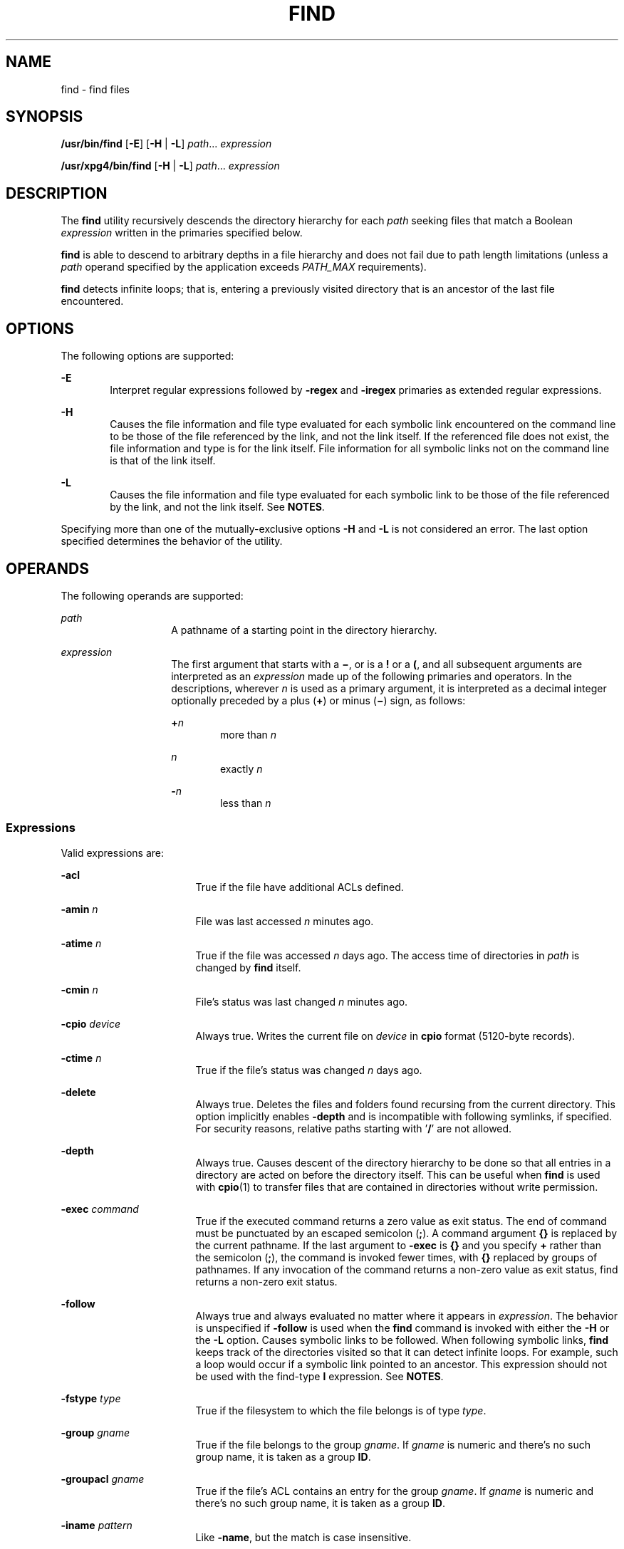 .\"
.\" Sun Microsystems, Inc. gratefully acknowledges The Open Group for
.\" permission to reproduce portions of its copyrighted documentation.
.\" Original documentation from The Open Group can be obtained online at
.\" http://www.opengroup.org/bookstore/.
.\"
.\" The Institute of Electrical and Electronics Engineers and The Open
.\" Group, have given us permission to reprint portions of their
.\" documentation.
.\"
.\" In the following statement, the phrase ``this text'' refers to portions
.\" of the system documentation.
.\"
.\" Portions of this text are reprinted and reproduced in electronic form
.\" in the SunOS Reference Manual, from IEEE Std 1003.1, 2004 Edition,
.\" Standard for Information Technology -- Portable Operating System
.\" Interface (POSIX), The Open Group Base Specifications Issue 6,
.\" Copyright (C) 2001-2004 by the Institute of Electrical and Electronics
.\" Engineers, Inc and The Open Group.  In the event of any discrepancy
.\" between these versions and the original IEEE and The Open Group
.\" Standard, the original IEEE and The Open Group Standard is the referee
.\" document.  The original Standard can be obtained online at
.\" http://www.opengroup.org/unix/online.html.
.\"
.\" This notice shall appear on any product containing this material.
.\"
.\" The contents of this file are subject to the terms of the
.\" Common Development and Distribution License (the "License").
.\" You may not use this file except in compliance with the License.
.\"
.\" You can obtain a copy of the license at usr/src/OPENSOLARIS.LICENSE
.\" or http://www.opensolaris.org/os/licensing.
.\" See the License for the specific language governing permissions
.\" and limitations under the License.
.\"
.\" When distributing Covered Code, include this CDDL HEADER in each
.\" file and include the License file at usr/src/OPENSOLARIS.LICENSE.
.\" If applicable, add the following below this CDDL HEADER, with the
.\" fields enclosed by brackets "[]" replaced with your own identifying
.\" information: Portions Copyright [yyyy] [name of copyright owner]
.\"
.\"
.\" Copyright 1989 AT&T
.\" Portions Copyright (c) 1992, X/Open Company Limited All Rights Reserved
.\" Copyright (c) 2008, Sun Microsystems, Inc. All Rights Reserved
.\" Copyright 2011 Nexenta Systems, Inc. All rights reserved.
.\" Copyright (c) 2013 Andrew Stormont.  All rights reserved.
.\" Copyright 2020 Joyent, Inc.
.\"
.TH FIND 1 "Aug 23, 2020"
.SH NAME
find \- find files
.SH SYNOPSIS
.nf
\fB/usr/bin/find\fR [\fB-E\fR] [\fB-H\fR | \fB-L\fR] \fIpath\fR... \fIexpression\fR
.fi

.LP
.nf
\fB/usr/xpg4/bin/find\fR [\fB-H\fR | \fB-L\fR] \fIpath\fR... \fIexpression\fR
.fi

.SH DESCRIPTION
The \fBfind\fR utility recursively descends the directory hierarchy for each
\fIpath\fR seeking files that match a Boolean \fIexpression\fR written in the
primaries specified below.
.sp
.LP
\fBfind\fR is able to descend to arbitrary depths in a file hierarchy and does
not fail due to path length limitations (unless a \fIpath\fR operand specified
by the application exceeds \fIPATH_MAX\fR requirements).
.sp
.LP
\fBfind\fR detects infinite loops; that is, entering a previously visited
directory that is an ancestor of the last file encountered.
.SH OPTIONS
The following options are supported:
.sp
.ne 2
.na
\fB\fB-E\fR\fR
.ad
.RS 6n
Interpret regular expressions followed by \fB-regex\fR and \fB-iregex\fR
primaries as extended regular expressions.
.RE

.sp
.ne 2
.na
\fB\fB-H\fR\fR
.ad
.RS 6n
Causes the file information and file type evaluated for each symbolic link
encountered on the command line to be those of the file referenced by the link,
and not the link itself. If the referenced file does not exist, the file
information and type is for the link itself. File information for all symbolic
links not on the command line is that of the link itself.
.RE

.sp
.ne 2
.na
\fB\fB-L\fR\fR
.ad
.RS 6n
Causes the file information and file type evaluated for each symbolic link to
be those of the file referenced by the link, and not the link itself. See
\fBNOTES\fR.
.RE

.sp
.LP
Specifying more than one of the mutually-exclusive options \fB-H\fR and
\fB-L\fR is not considered an error. The last option specified determines the
behavior of the utility.
.SH OPERANDS
The following operands are supported:
.sp
.ne 2
.na
\fB\fIpath\fR\fR
.ad
.RS 14n
A pathname of a starting point in the directory hierarchy.
.RE

.sp
.ne 2
.na
\fB\fIexpression\fR\fR
.ad
.RS 14n
The first argument that starts with a \fB\(mi\fR, or is a \fB!\fR or a \fB(\fR,
and all subsequent arguments are interpreted as an \fIexpression\fR made up of
the following primaries and operators. In the descriptions, wherever \fIn\fR is
used as a primary argument, it is interpreted as a decimal integer optionally
preceded by a plus (\fB+\fR) or minus (\fB\(mi\fR) sign, as follows:
.sp
.ne 2
.na
\fB+\fIn\fR\fR
.ad
.RS 6n
more than \fIn\fR
.RE

.sp
.ne 2
.na
\fB\fIn\fR\fR
.ad
.RS 6n
exactly \fIn\fR
.RE

.sp
.ne 2
.na
\fB-\fIn\fR\fR
.ad
.RS 6n
less than \fIn\fR
.RE

.RE

.SS "Expressions"
Valid expressions are:
.sp
.ne 2
.na
\fB\fB-acl\fR\fR
.ad
.RS 17n
True if the file have additional ACLs defined.
.RE

.sp
.ne 2
.na
\fB\fB-amin\fR \fIn\fR\fR
.ad
.RS 17n
File was last accessed \fIn\fR minutes ago.
.RE

.sp
.ne 2
.na
\fB\fB-atime\fR \fIn\fR\fR
.ad
.RS 17n
True if the file was accessed \fIn\fR days ago. The access time of directories
in \fIpath\fR is changed by \fBfind\fR itself.
.RE

.sp
.ne 2
.na
\fB\fB-cmin\fR \fIn\fR\fR
.ad
.RS 17n
File's status was last changed \fIn\fR minutes ago.
.RE

.sp
.ne 2
.na
\fB\fB-cpio\fR \fIdevice\fR\fR
.ad
.RS 17n
Always true. Writes the current file on \fIdevice\fR in \fBcpio\fR format
(5120-byte records).
.RE

.sp
.ne 2
.na
\fB\fB-ctime\fR \fIn\fR\fR
.ad
.RS 17n
True if the file's status was changed \fIn\fR days ago.
.RE

.sp
.ne 2
.na
\fB\fB-delete\fR\fR
.ad
.RS 17n
Always true. Deletes the files and folders found recursing from the current
directory. This option implicitly enables \fB-depth\fR and is incompatible
with following symlinks, if specified. For security reasons, relative paths
starting with '\fB\&/\fR' are not allowed.
.RE

.sp
.ne 2
.na
\fB\fB-depth\fR\fR
.ad
.RS 17n
Always true. Causes descent of the directory hierarchy to be done so that all
entries in a directory are acted on before the directory itself. This can be
useful when \fBfind\fR is used with \fBcpio\fR(1) to transfer files that are
contained in directories without write permission.
.RE

.sp
.ne 2
.na
\fB\fB-exec\fR \fIcommand\fR\fR
.ad
.RS 17n
True if the executed command returns a zero value as exit status. The end of
command must be punctuated by an escaped semicolon (\fB;\fR). A command
argument \fB{}\fR is replaced by the current pathname. If the last argument to
\fB-exec\fR is \fB{}\fR and you specify \fB+\fR rather than the semicolon
(\fB;\fR), the command is invoked fewer times, with \fB{}\fR replaced by groups
of pathnames. If any invocation of the command returns a non-zero value as exit
status, find returns a non-zero exit status.
.RE

.sp
.ne 2
.na
\fB\fB-follow\fR\fR
.ad
.RS 17n
Always true and always evaluated no matter where it appears in
\fIexpression\fR. The behavior is unspecified if \fB-follow\fR is used when the
\fBfind\fR command is invoked with either the \fB-H\fR or the \fB-L\fR option.
Causes symbolic links to be followed. When following symbolic links, \fBfind\fR
keeps track of the directories visited so that it can detect infinite loops.
For example, such a loop would occur if a symbolic link pointed to an ancestor.
This expression should not be used with the find-type \fBl\fR expression. See
\fBNOTES\fR.
.RE

.sp
.ne 2
.na
\fB\fB-fstype\fR \fItype\fR\fR
.ad
.RS 17n
True if the filesystem to which the file belongs is of type \fItype\fR.
.RE

.sp
.ne 2
.na
\fB\fB-group\fR \fIgname\fR\fR
.ad
.RS 17n
True if the file belongs to the group \fIgname\fR. If \fIgname\fR is numeric
and there's no such group name, it is taken as a group \fBID\fR.
.RE

.sp
.ne 2
.na
\fB\fB-groupacl\fR \fIgname\fR\fR
.ad
.RS 17n
True if the file's ACL contains an entry for the group \fIgname\fR.
If \fIgname\fR is numeric and there's no such group name, it is taken
as a group \fBID\fR.
.RE

.sp
.ne 2
.na
\fB\fB-iname\fR \fIpattern\fR\fR
.ad
.RS 17n
Like \fB-name\fR, but the match is case insensitive.
.RE

.sp
.ne 2
.na
\fB\fB-inum\fR \fIn\fR\fR
.ad
.RS 17n
True if the file has inode number \fIn\fR.
.RE

.sp
.ne 2
.na
\fB\fB-ipath\fR \fIpattern\fR\fR
.ad
.RS 17n
Like \fB-path\fR, but the match is case insensitive.
.RE

.sp
.ne 2
.na
\fB\fB-iregex\fR \fIpattern\fR\fR
.ad
.RS 17n
Like \fB-regex\fR, but the match is case insensitive.
.RE

.sp
.ne 2
.na
\fB\fB-links\fR \fIn\fR\fR
.ad
.RS 17n
True if the file has \fIn\fR links.
.RE

.sp
.ne 2
.na
\fB\fB-local\fR\fR
.ad
.RS 17n
True if the file system type is not a remote file system type as defined in the
\fB/etc/dfs/fstypes\fR file. \fBnfs\fR is used as the default remote filesystem
type if the \fB/etc/dfs/fstypes\fR file is not present. The \fB-local\fR option
descends the hierarchy of non-local directories. See \fBEXAMPLES\fR for an
example of how to search for local files without descending.
.RE

.sp
.ne 2
.na
\fB\fB-ls\fR\fR
.ad
.RS 17n
Always true. Prints current pathname together with its associated statistics.
These include (respectively):
.RS +4
.TP
.ie t \(bu
.el o
inode number
.RE
.RS +4
.TP
.ie t \(bu
.el o
size in kilobytes (1024 bytes)
.RE
.RS +4
.TP
.ie t \(bu
.el o
protection mode
.RE
.RS +4
.TP
.ie t \(bu
.el o
number of hard links
.RE
.RS +4
.TP
.ie t \(bu
.el o
user
.RE
.RS +4
.TP
.ie t \(bu
.el o
group
.RE
.RS +4
.TP
.ie t \(bu
.el o
size in bytes
.RE
.RS +4
.TP
.ie t \(bu
.el o
modification time.
.RE
If the file is a special file, the size field instead contains the major and
minor device numbers.
.sp
If the file is a symbolic link, the pathname of the linked-to file is printed
preceded by `\fB\(->\fR\&'. The format is identical to that of \fBls\fR
\fB-gilds\fR (see \fBls\fR(1B)).
.sp
Formatting is done internally, without executing the \fBls\fR program.
.RE

.sp
.ne 2
.na
\fB\fB-maxdepth\fR \fIn\fR\fR
.ad
.RS 17n
Always true; descend at most \fIn\fR directory levels below the command
line arguments. If any \fB-maxdepth\fR primary is specified, it
applies to the entire expression even if it would not normally be
evaluated. \fB-maxdepth 0\fR limits the whole search to
the command line arguments.
.RE

.sp
.ne 2
.na
\fB\fB-mindepth\fR \fIn\fR\fR
.ad
.RS 17n
Always true; do not apply any tests or actions at levels less
than \fIn\fR. If any \fB-mindepth\fR primary is specified, it applies to the
entire expression even if it would not normally be evaluated.
\fB-mindepth 1\fR processes all but the command line arguments.
.RE

.sp
.ne 2
.na
\fB\fB-mmin\fR \fIn\fR\fR
.ad
.RS 17n
File's data was last modified \fIn\fR minutes ago.
.RE

.sp
.ne 2
.na
\fB\fB-mount\fR\fR
.ad
.RS 17n
Always true. Restricts the search to the file system containing the directory
specified. Does not list mount points to other file systems.
.RE

.sp
.ne 2
.na
\fB\fB-mtime\fR \fIn\fR\fR
.ad
.RS 17n
True if the file's data was modified \fIn\fR days ago.
.RE

.sp
.ne 2
.na
\fB\fB-name\fR \fIpattern\fR\fR
.ad
.RS 17n
True if \fIpattern\fR matches the basename of the current file name. Normal
shell file name generation characters (see \fBsh\fR(1)) can be used. A
backslash (\fB\|\e\|\fR) is used as an escape character within the pattern. The
pattern should be escaped or quoted when \fBfind\fR is invoked from the shell.
.sp
Unless the character '\fB\&.\fR' is explicitly specified in the beginning of
\fIpattern\fR, a current file name beginning with '\fB\&.\fR' does not match
\fIpattern\fR when using \fB/usr/bin/find\fR. \fB/usr/xpg4/bin/find\fR does not
make this distinction; wildcard file name generation characters can match file
names beginning with '\fB\&.\fR'.
.RE

.sp
.ne 2
.na
\fB\fB-ncpio\fR \fIdevice\fR\fR
.ad
.RS 17n
Always true. Writes the current file on \fIdevice\fR in \fBcpio\fR \fB-c\fR
format (5120 byte records).
.RE

.sp
.ne 2
.na
\fB\fB-newer\fR \fIfile\fR\fR
.ad
.RS 17n
True if the current file has been modified more recently than the argument
\fIfile\fR.
.RE

.sp
.ne 2
.na
\fB\fB-nogroup\fR\fR
.ad
.RS 17n
True if the file belongs to non-existing group.
.RE

.sp
.ne 2
.na
\fB\fB-nouser\fR\fR
.ad
.RS 17n
True if the file belongs to non-existing user.
.RE

.sp
.ne 2
.na
\fB\fB-ok\fR \fIcommand\fR\fR
.ad
.RS 17n
Like \fB-exec\fR, except that the generated command line is printed with a
question mark first, and is executed only if the response is affirmative.
.RE

.sp
.ne 2
.na
\fB\fB-path\fR\fR
.ad
.RS 17n
Like \fB-name\fR, but matches the entire file path and not just basename, and
without any special treatment of leading periods.
.RE

.sp
.ne 2
.na
\fB\fB-perm\fR [\fB-\fR]\fImode\fR\fR
.ad
.RS 17n
The \fImode\fR argument is used to represent file mode bits. It is identical in
format to the symbolic mode operand, \fIsymbolic_mode_list\fR, described in
\fBchmod\fR(1), and is interpreted as follows. To start, a template is assumed
with all file mode bits cleared. An \fIop\fR symbol of:
.sp
.ne 2
.na
\fB\fB+\fR\fR
.ad
.RS 8n
Set the appropriate mode bits in the template
.RE

.sp
.ne 2
.na
\fB\fB\(mi\fR\fR
.ad
.RS 8n
Clear the appropriate bits
.RE

.sp
.ne 2
.na
\fB\fB=\fR\fR
.ad
.RS 8n
Set the appropriate mode bits, without regard to the contents of the file mode
creation mask of the process
.RE

The \fIop\fR symbol of \fB\(mi\fR cannot be the first character of \fImode\fR,
to avoid ambiguity with the optional leading hyphen. Since the initial mode is
all bits off, there are no symbolic modes that need to use \fB\(mi\fR as the
first character.
.sp
If the hyphen is omitted, the primary evaluates as true when the file
permission bits exactly match the value of the resulting template.
.sp
Otherwise, if \fImode\fR is prefixed by a hyphen, the primary evaluates as true
if at least all the bits in the resulting template are set in the file
permission bits.
.RE

.sp
.ne 2
.na
\fB\fB-perm\fR [\fB-\fR]\fIonum\fR\fR
.ad
.RS 17n
True if the file permission flags exactly match the octal number \fIonum\fR
(see \fBchmod\fR(1)). If \fIonum\fR is prefixed by a minus sign (\fB\(mi\fR),
only the bits that are set in \fIonum\fR are compared with the file permission
flags, and the expression evaluates true if they match.
.RE

.sp
.ne 2
.na
\fB\fB-print\fR\fR
.ad
.RS 17n
Always true. Causes the current pathname to be printed.
.RE

.sp
.ne 2
.na
\fB\fB-print0\fR\fR
.ad
.RS 17n
Always true. Causes the current pathname to be printed, terminated by an ASCII
NUL character (character code 0) instead of a newline.
.RE

.sp
.ne 2
.na
\fB\fB-prune\fR\fR
.ad
.RS 17n
Always yields true. Does not examine any directories or files in the directory
structure below the \fIpattern\fR just matched. (See EXAMPLES). If \fB-depth\fR
is specified, \fB-prune\fR has no effect.
.RE

.sp
.ne 2
.na
\fB\fB-regex\fR \fIpattern\fR\fB
.ad
.RS 17n
True if the full path of the file matches \fIpattern\fR using regular
expressions.
.RE

.sp
.ne 2
.na
\fB\fB-size\fR \fIn\fR[\fBc\fR]\fR
.ad
.RS 17n
True if the file is \fIn\fR blocks long (512 bytes per block). If \fIn\fR is
followed by a \fBc\fR, the size is in bytes.
.RE

.sp
.ne 2
.na
\fB\fB-type\fR \fIc\fR\fR
.ad
.RS 17n
True if the type of the file is \fIc\fR, where \fIc\fR is \fBb\fR, \fBc\fR,
\fBd\fR, \fBD\fR, \fBf\fR, \fBl\fR, \fBp\fR, or \fBs\fR for block special file,
character special file, directory, door, plain file, symbolic link, fifo (named
pipe), or socket, respectively.
.RE

.sp
.ne 2
.na
\fB\fB-user\fR \fIuname\fR\fR
.ad
.RS 17n
True if the file belongs to the user \fIuname\fR. If \fIuname\fR is numeric and
there's no such user name, it is taken as a user \fBID\fR.
.RE

.sp
.ne 2
.na
\fB\fB-useracl\fR \fIuname\fR\fR
.ad
.RS 17n
True if the file's ACL contains an entry for the user \fIuname\fR.
If \fIuname\fR is numeric and there's no such user name, it is
taken as a user \fBID\fR.
.RE

.sp
.ne 2
.na
\fB\fB-xdev\fR\fR
.ad
.RS 17n
Same as the \fB-mount\fR primary.
.RE

.sp
.ne 2
.na
\fB\fB-xattr\fR\fR
.ad
.RS 17n
True if the file has extended attributes.
.RE

.SS "Complex Expressions"
The primaries can be combined using the following operators (in order of
decreasing precedence):
.sp
.ne 2
.na
\fB1)\fB(\fR\fIexpression\fR\fB)\fR\fR
.ad
.sp .6
.RS 4n
True if the parenthesized expression is true (parentheses are special to the
shell and must be escaped).
.RE

.sp
.ne 2
.na
\fB2)\fB!\fR\fIexpression\fR\fR
.ad
.sp .6
.RS 4n
The negation of a primary (\fB!\fR is the unary \fInot\fR operator).
.RE

.sp
.ne 2
.na
\fB3) \fIexpression\fR\fB[\fR\fB-a\fR\fB]\fR \fIexpression\fR\fR
.ad
.sp .6
.RS 4n
Concatenation of primaries (the \fIand\fR operation is implied by the
juxtaposition of two primaries).
.RE

.sp
.ne 2
.na
\fB4) \fIexpression\fR\fB\fR\fB-o\fR\fIexpression\fR\fR
.ad
.sp .6
.RS 4n
Alternation of primaries (\fB-o\fR is the \fIor\fR operator).
.RE

.sp
.LP
When you use \fBfind\fR in conjunction with \fBcpio\fR, if you use the \fB-L\fR
option with \fBcpio\fR, you must use the \fB-L\fR option or the \fB-follow\fR
primitive with \fBfind\fR and vice versa. Otherwise the results are
unspecified.
.sp
.LP
If no \fIexpression\fR is present, \fB-print\fR is used as the expression.
Otherwise, if the specified expression does not contain any of the primaries
\fB-exec\fR, \fB-ok\fR, \fB-ls\fR, or \fB-print\fR, the specified expression is
effectively replaced by:
.sp
.LP
(\fIspecified\fR) \fB-print\fR
.sp
.LP
The \fB-user\fR, \fB-group\fR, and \fB-newer\fR primaries each evaluate their
respective arguments only once. Invocation of \fIcommand\fR specified by
\fB-exec\fR or \fB-ok\fR does not affect subsequent primaries on the same file.
.SH USAGE
See \fBlargefile\fR(7) for the description of the behavior of \fBfind\fR when
encountering files greater than or equal to 2 Gbyte (2^31 bytes).
.SH EXAMPLES
\fBExample 1 \fRWriting Out the Hierarchy Directory
.sp
.LP
The following commands are equivalent:

.sp
.in +2
.nf
example% \fBfind .\fR
example% \fBfind . -print\fR
.fi
.in -2
.sp

.sp
.LP
They both write out the entire directory hierarchy from the current directory.

.LP
\fBExample 2 \fRRemoving Files
.sp
.LP
The following command removes all files in your home directory named \fBa.out\fR
or \fB*.o\fR that have not been accessed for a week:

.sp
.in +2
.nf
example% \fBfind $HOME \e( -name a.out -o -name '*.o' \e) \e
       -atime +7 -exec rm {} \e;\fR
.fi
.in -2
.sp

.LP
\fBExample 3 \fRPrinting All File Names But Skipping SCCS Directories
.sp
.LP
The following command recursively print all file names in the current directory
and below, but skipping \fBSCCS\fR directories:

.sp
.in +2
.nf
example% \fBfind . -name SCCS -prune -o -print\fR
.fi
.in -2
.sp

.LP
\fBExample 4 \fRPrinting all file names and the SCCS directory name
.sp
.LP
Recursively print all file names in the current directory and below, skipping
the contents of \fBSCCS\fR directories, but printing out the \fBSCCS\fR
directory name:

.sp
.in +2
.nf
example% \fBfind . -print -name SCCS -prune\fR
.fi
.in -2
.sp

.LP
\fBExample 5 \fRTesting for the Newer File
.sp
.LP
The following command is basically equivalent to the \fB-nt\fR extension to
\fBtest\fR(1):

.sp
.in +2
.nf
example$ \fBif [ -n "$(find
file1 -prune -newer file2)" ]; then

printf %s\e\en "file1 is newer than file2"\fR
.fi
.in -2
.sp

.LP
\fBExample 6 \fRSelecting a File Using 24-hour Mode
.sp
.LP
The descriptions of \fB-atime\fR, \fB-ctime\fR, and \fB-mtime\fR use the
terminology \fIn\fR ``24-hour periods''. For example, a file accessed at 23:59
is selected by:

.sp
.in +2
.nf
example% \fBfind . -atime -1 -print\fR
.fi
.in -2
.sp

.sp
.LP
at 00:01 the next day (less than 24 hours later, not more than one day ago).
The midnight boundary between days has no effect on the 24-hour calculation.

.LP
\fBExample 7 \fRPrinting Files Matching a User's Permission Mode
.sp
.LP
The following command recursively print all file names whose permission mode
exactly matches read, write, and execute access for user, and read and execute
access for group and other:

.sp
.in +2
.nf
example% \fBfind . -perm u=rwx,g=rx,o=rx\fR
.fi
.in -2
.sp

.sp
.LP
The above could alternatively be specified as follows:

.sp
.in +2
.nf
example% \fBfind . -perm a=rwx,g-w,o-w\fR
.fi
.in -2
.sp

.LP
\fBExample 8 \fRPrinting Files with Write Access for \fBother\fR
.sp
.LP
The following command recursively print all file names whose permission
includes, but is not limited to, write access for other:

.sp
.in +2
.nf
example% \fBfind . -perm -o+w\fR
.fi
.in -2
.sp

.LP
\fBExample 9 \fRPrinting Local Files without Descending Non-local Directories
.sp
.in +2
.nf
example% \fBfind . ! -local -prune -o -print\fR
.fi
.in -2
.sp

.LP
\fBExample 10 \fRPrinting the Files in the Name Space Possessing Extended
Attributes
.sp
.in +2
.nf
example% \fBfind . -xattr\fR
.fi
.in -2
.sp

.SH ENVIRONMENT VARIABLES
See \fBenviron\fR(7) for descriptions of the following environment variables
that affect the execution of \fBfind\fR: \fBLANG\fR, \fBLC_ALL\fR,
\fBLC_COLLATE\fR, \fBLC_CTYPE\fR, \fBLC_MESSAGES\fR, and \fBNLSPATH\fR.
.sp
.ne 2
.na
\fB\fBPATH\fR\fR
.ad
.RS 8n
Determine the location of the \fIutility_name\fR for the \fB-exec\fR and
\fB-ok\fR primaries.
.RE

.sp
.LP
Affirmative responses are processed using the extended regular expression
defined for the \fByesexpr\fR keyword in the \fBLC_MESSAGES\fR category of the
user's locale. The locale specified in the \fBLC_COLLATE\fR category defines
the behavior of ranges, equivalence classes, and multi-character collating
elements used in the expression defined for \fByesexpr\fR. The locale specified
in \fBLC_CTYPE\fR determines the locale for interpretation of sequences of
bytes of text data a characters, the behavior of character classes used in the
expression defined for the \fByesexpr\fR. See \fBlocale\fR(7).
.SH EXIT STATUS
The following exit values are returned:
.sp
.ne 2
.na
\fB\fB0\fR\fR
.ad
.RS 6n
All \fIpath\fR operands were traversed successfully.
.RE

.sp
.ne 2
.na
\fB\fB>0\fR\fR
.ad
.RS 6n
An error occurred.
.RE

.SH FILES
.ne 2
.na
\fB\fB/etc/passwd\fR\fR
.ad
.RS 20n
Password file
.RE

.sp
.ne 2
.na
\fB\fB/etc/group\fR\fR
.ad
.RS 20n
Group file
.RE

.sp
.ne 2
.na
\fB\fB/etc/dfs/fstypes\fR\fR
.ad
.RS 20n
File that registers distributed file system packages
.RE

.SH ATTRIBUTES
See \fBattributes\fR(7) for descriptions of the following attributes:
.sp

.sp
.TS
box;
c | c
l | l .
ATTRIBUTE TYPE	ATTRIBUTE VALUE
_
CSI	Enabled
_
Interface Stability	Committed
_
Standard	See \fBstandards\fR(7).
.TE

.SH SEE ALSO
\fBchmod\fR(1), \fBcpio\fR(1), \fBsh\fR(1), \fBtest\fR(1), \fBls\fR(1B),
\fBacl\fR(7), \fBregex\fR(7), \fBstat\fR(2), \fBumask\fR(2),
\fBattributes\fR(7), \fBenviron\fR(7), \fBfsattr\fR(7), \fBlargefile\fR(7),
\fBlocale\fR(7), \fBstandards\fR(7)
.SH WARNINGS
The following options are obsolete and will not be supported in future
releases:
.sp
.ne 2
.na
\fB\fB-cpio\fR \fIdevice\fR\fR
.ad
.RS 17n
Always true. Writes the current file on \fIdevice\fR in \fBcpio\fR format
(5120-byte records).
.RE

.sp
.ne 2
.na
\fB\fB-ncpio\fR \fIdevice\fR\fR
.ad
.RS 17n
Always true. Writes the current file on \fIdevice\fR in \fBcpio\fR \fB-c\fR
format (5120-byte records).
.RE

.SH NOTES
When using \fBfind\fR to determine files modified within a range of time, use
the \fB-mtime\fR argument \fBbefore\fR the \fB-print\fR argument. Otherwise,
\fBfind\fR gives all files.
.sp
.LP
Some files that might be under the Solaris root file system are actually mount
points for virtual file systems, such as \fBmntfs\fR or \fBnamefs\fR. When
comparing against a \fBufs\fR file system, such files are not selected if
\fB-mount\fR or \fB-xdev\fR is specified in the \fBfind\fR expression.
.sp
.LP
Using the \fB-L\fR or \fB-follow\fR option is not recommended when descending a
file-system hierarchy that is under the control of other users. In particular,
when using \fB-exec\fR, symbolic links can lead the \fBfind\fR command out of
the hierarchy in which it started. Using \fB-type\fR is not sufficient to
restrict the type of files on which the \fB-exec\fR command operates, because
there is an inherent race condition between the type-check performed by the
\fBfind\fR command and the time the executed command operates on the file
argument.
